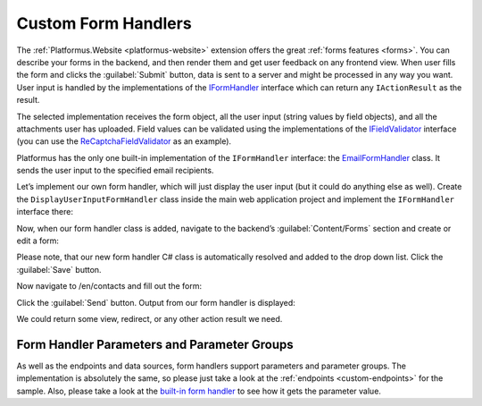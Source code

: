 ﻿Custom Form Handlers
====================

The :ref:`Platformus.Website <platformus-website>` extension offers the great :ref:`forms features <forms>`. You can describe your forms in the backend,
and then render them and get user feedback on any frontend view. When user fills the form and clicks the :guilabel:`Submit` button,
data is sent to a server and might be processed in any way you want. User input is handled by the implementations of the
`IFormHandler <https://github.com/Platformus/Platformus/blob/master/src/Platformus.Website/FormHandlers/IFormHandler.cs#L18>`_ interface
which can return any ``IActionResult`` as the result.

The selected implementation receives the form object, all the user input (string values by field objects), and all the attachments
user has uploaded. Field values can be validated using the implementations of the
`IFieldValidator <https://github.com/Platformus/Platformus/blob/master/src/Platformus.Website/FieldValidators/IFieldValidator.cs#L15>`_
interface (you can use the
`ReCaptchaFieldValidator <https://github.com/Platformus/Platformus/blob/master/src/Platformus.Website.Frontend/FieldValidators/ReCaptchaFieldValidator.cs#L15>`_
as an example).

Platformus has the only one built-in implementation of the ``IFormHandler`` interface:
the `EmailFormHandler <https://github.com/Platformus/Platformus/blob/master/src/Platformus.Website.Frontend/FormHandlers/EmailFormHandler.cs#L18>`_ class.
It sends the user input to the specified email recipients.

Let’s implement our own form handler, which will just display the user input (but it could do anything else as well).
Create the ``DisplayUserInputFormHandler`` class inside the main web application project and implement the ``IFormHandler`` interface there:

.. code-block:: cs
    :emphasize-lines: 1

    public class DisplayUserInputFormHandler : IFormHandler
    {
      public IEnumerable<ParameterGroup> ParameterGroups => new ParameterGroup[] { };
      public string Description => "Our own form handler.";
	
      public async Task<IActionResult> HandleAsync(HttpContext httpContext, string origin, Form form, IDictionary<Field, string> valuesByFields, IDictionary<string, byte[]> attachmentsByFilenames)
      {
        StringBuilder body = new StringBuilder();

        foreach (KeyValuePair<Field, string> valueByField in valuesByFields)
          body.AppendFormat("<p>{0}: {1}</p>", valueByField.Key.Name.GetLocalizationValue(), valueByField.Value);

        return new ContentResult() { Content = body.ToString() };
      }
    }

Now, when our form handler class is added, navigate to the backend’s :guilabel:`Content/Forms` section and create or edit a form:

.. image:: /images/platformus_website/advanced/custom_form_handlers/1.png

Please note, that our new form handler C# class is automatically resolved and added to the drop down list. Click the :guilabel:`Save` button.

Now navigate to /en/contacts and fill out the form:

.. image:: /images/platformus_website/advanced/custom_form_handlers/2.png

Click the :guilabel:`Send` button. Output from our form handler is displayed:

.. image:: /images/platformus_website/advanced/custom_form_handlers/3.png

We could return some view, redirect, or any other action result we need.

Form Handler Parameters and Parameter Groups
--------------------------------------------

As well as the endpoints and data sources, form handlers support parameters and parameter groups. The implementation is absolutely the same,
so please just take a look at the :ref:`endpoints <custom-endpoints>` for the sample. Also, please take a look at the
`built-in form handler <https://github.com/Platformus/Platformus/blob/master/src/Platformus.Website.Frontend/FormHandlers/EmailFormHandler.cs#L56>`_
to see how it gets the parameter value.